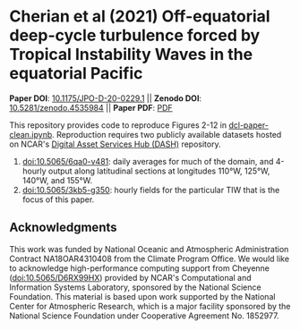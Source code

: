 * Cherian et al (2021) Off-equatorial deep-cycle turbulence forced by Tropical Instability Waves in the equatorial Pacific

*Paper DOI*: [[https://dx.doi.org/10.1175/JPO-D-20-0229.1][10.1175/JPO-D-20-0229.1]] ||  *Zenodo DOI*: [[https://dx.doi.org/10.5281/zenodo.4535984][10.5281/zenodo.4535984]]  || *Paper PDF*: [[https://cherian.net/static/Cherian-et-al-2020-Off-equatorial-deep-cycle-turbulence.pdf][PDF]]

This repository provides code to reproduce Figures 2-12 in [[https://github.com/dcherian/cherian-2021-tiw-dcl/blob/master/dcl-paper-clean.ipynb][dcl-paper-clean.ipynb]]. Reproduction requires two publicly available datasets hosted on NCAR's [[https://dashrepo.ucar.edu][Digital Asset Services Hub (DASH)]] repository.

1. [[https://dx.doi.org/10.5065/6qa0-v481][doi:10.5065/6qa0-v481]]: daily averages for much of the domain, and 4-hourly output along latitudinal sections at longitudes 110°W, 125°W, 140°W, and 155°W.
2. [[https://dx.doi.org/10.5065/3kb5-g350][doi:10.5065/3kb5-g350]]: hourly fields for the particular TIW that is the focus of this paper.

** Acknowledgments
This work was funded by National Oceanic and Atmospheric Administration Contract NA18OAR4310408 from the Climate Program Office. We would like to acknowledge high-performance computing support from Cheyenne ([[https://dx.doi.org/10.5065/D6RX99HX][doi:10.5065/D6RX99HX]]) provided by NCAR's Computational and Information Systems Laboratory, sponsored by the National Science Foundation. This material is based upon work supported by the National Center for Atmospheric Research, which is a major facility sponsored by the National Science Foundation under Cooperative Agreement No. 1852977.

